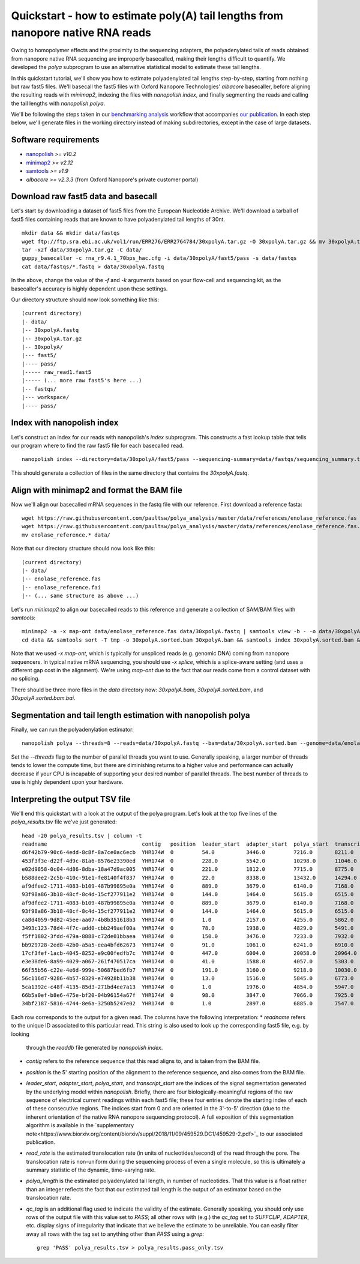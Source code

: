 .. _quickstart_polya:

Quickstart - how to estimate poly(A) tail lengths from nanopore native RNA reads
=================================================================================

Owing to homopolymer effects and the proximity to the sequencing adapters, the polyadenylated tails of reads obtained from nanopore native RNA sequencing are improperly basecalled, making their lengths difficult to quantify. We developed the `polya` subprogram to use an alternative statistical model to estimate these tail lengths.

In this quickstart tutorial, we'll show you how to estimate polyadenylated tail lengths step-by-step, starting from nothing but raw fast5 files. We'll basecall the fast5 files with Oxford Nanopore Technologies' *albacore* basecaller, before aligning the resulting reads with *minimap2*, indexing the files with *nanopolish index*, and finally segmenting the reads and calling the tail lengths with *nanopolish polya*.

We'll be following the steps taken in our `benchmarking analysis <https://github.com/paultsw/polya_analysis>`_ workflow that accompanies `our publication <https://www.biorxiv.org/content/early/2018/11/09/459529>`_. In each step below, we'll generate files in the working directory instead of making subdirectories, except in the case of large datasets.

Software requirements
---------------------
* `nanopolish <https://github.com/jts/nanopolish>`_ `>= v10.2`
* `minimap2 <https://github.com/lh3/minimap2>`_ `>= v2.12`
* `samtools <http://www.htslib.org/>`_ `>= v1.9`
* `albacore >= v2.3.3` (from Oxford Nanopore's private customer portal)

Download raw fast5 data and basecall
------------------------------------
Let's start by downloading a dataset of fast5 files from the European Nucleotide Archive. We'll download a tarball of fast5 files containing reads that are known to have polyadenylated tail lengths of 30nt. ::

    mkdir data && mkdir data/fastqs
    wget ftp://ftp.sra.ebi.ac.uk/vol1/run/ERR276/ERR2764784/30xpolyA.tar.gz -O 30xpolyA.tar.gz && mv 30xpolyA.tar.gz data/
    tar -xzf data/30xpolyA.tar.gz -C data/
    guppy_basecaller -c rna_r9.4.1_70bps_hac.cfg -i data/30xpolyA/fast5/pass -s data/fastqs
    cat data/fastqs/*.fastq > data/30xpolyA.fastq

In the above, change the value of the `-f` and `-k` arguments based on your flow-cell and sequencing kit, as the basecaller's accuracy is highly dependent upon these settings.

Our directory structure should now look something like this: ::

    (current directory)
    |- data/
    |-- 30xpolyA.fastq
    |-- 30xpolyA.tar.gz
    |-- 30xpolyA/
    |--- fast5/
    |---- pass/
    |----- raw_read1.fast5
    |----- (... more raw fast5's here ...)
    |-- fastqs/
    |--- workspace/
    |---- pass/

Index with nanopolish index
---------------------------
Let's construct an index for our reads with nanopolish's `index` subprogram. This constructs a fast lookup table that tells our program where to find the raw fast5 file for each
basecalled read. ::

    nanopolish index --directory=data/30xpolyA/fast5/pass --sequencing-summary=data/fastqs/sequencing_summary.txt data/30xpolyA.fastq

This should generate a collection of files in the same directory that contains the `30xpolyA.fastq`.

Align with minimap2 and format the BAM file
-------------------------------------------
Now we'll align our basecalled mRNA sequences in the fastq file with our reference. First download a reference fasta: ::

    wget https://raw.githubusercontent.com/paultsw/polya_analysis/master/data/references/enolase_reference.fas
    wget https://raw.githubusercontent.com/paultsw/polya_analysis/master/data/references/enolase_reference.fas.fai
    mv enolase_reference.* data/

Note that our directory structure should now look like this: ::

    (current directory)
    |- data/
    |-- enolase_reference.fas
    |-- enolase_reference.fai
    |-- (... same structure as above ...)

Let's run `minimap2` to align our basecalled reads to this reference and generate a collection of SAM/BAM files with `samtools`: ::

    minimap2 -a -x map-ont data/enolase_reference.fas data/30xpolyA.fastq | samtools view -b - -o data/30xpolyA.bam
    cd data && samtools sort -T tmp -o 30xpolyA.sorted.bam 30xpolyA.bam && samtools index 30xpolyA.sorted.bam && cd ..

Note that we used `-x map-ont`, which is typically for unspliced reads (e.g. genomic DNA) coming from nanopore sequencers. In typical native mRNA sequencing, you should use `-x splice`,
which is a splice-aware setting (and uses a different gap cost in the alignment). We're using `map-ont` due to the fact that our reads come from a control dataset with no splicing.

There should be three more files in the `data` directory now: `30xpolyA.bam`, `30xpolyA.sorted.bam`, and `30xpolyA.sorted.bam.bai`.

Segmentation and tail length estimation with nanopolish polya
-------------------------------------------------------------
Finally, we can run the polyadenylation estimator: ::

    nanopolish polya --threads=8 --reads=data/30xpolyA.fastq --bam=data/30xpolyA.sorted.bam --genome=data/enolase_reference.fas > polya_results.tsv

Set the `--threads` flag to the number of parallel threads you want to use. Generally speaking, a larger number of threads tends to lower the compute time, but there are diminishing
returns to a higher value and performance can actually decrease if your CPU is incapable of supporting your desired number of parallel threads. The best number of threads to use is
highly dependent upon your hardware.

Interpreting the output TSV file
--------------------------------
We'll end this quickstart with a look at the output of the polya program. Let's look at the top five lines of the `polya_results.tsv` file we've just generated: ::

    head -20 polya_results.tsv | column -t
    readname                              contig   position  leader_start  adapter_start  polya_start  transcript_start  read_rate  polya_length  qc_tag
    d6f42b79-90c6-4edd-8c8f-8a7ce0ac6ecb  YHR174W  0         54.0          3446.0         7216.0       8211.0            130.96     38.22         PASS
    453f3f3e-d22f-4d9c-81a6-8576e23390ed  YHR174W  0         228.0         5542.0         10298.0      11046.0           130.96     27.48         PASS
    e02d9858-0c04-4d86-8dba-18a47d9ac005  YHR174W  0         221.0         1812.0         7715.0       8775.0            97.16      29.16         PASS
    b588dee2-2c5b-410c-91e1-fe8140f4f837  YHR174W  0         22.0          8338.0         13432.0      14294.0           130.96     32.43         PASS
    af9dfee2-1711-4083-b109-487b99895e0a  YHR174W  0         889.0         3679.0         6140.0       7168.0            130.96     39.65         PASS
    93f98a86-3b18-48cf-8c4d-15cf277911e2  YHR174W  0         144.0         1464.0         5615.0       6515.0            120.48     30.96         SUFFCLIP
    af9dfee2-1711-4083-b109-487b99895e0a  YHR174W  0         889.0         3679.0         6140.0       7168.0            130.96     39.65         SUFFCLIP
    93f98a86-3b18-48cf-8c4d-15cf277911e2  YHR174W  0         144.0         1464.0         5615.0       6515.0            120.48     30.96         PASS
    ca8d4059-9d82-45ee-aa07-4b8b351618b3  YHR174W  0         1.0           2157.0         4255.0       5862.0            111.56     54.48         PASS
    3493c123-78d4-4f7c-add0-cbb249aef00a  YHR174W  0         78.0          1938.0         4829.0       5491.0            136.91     25.05         PASS
    f5ff1802-3fdd-479a-8888-c72de01bbaea  YHR174W  0         150.0         3476.0         7233.0       7932.0            130.96     25.35         PASS
    bb929728-2ed8-42b0-a5a5-eea4bfd62673  YHR174W  0         91.0          1061.0         6241.0       6910.0            111.56     19.74         PASS
    17cf3fef-1acb-4045-8252-e9c00fedfb7c  YHR174W  0         447.0         6004.0         20058.0      20964.0           100.40     25.17         ADAPTER
    e3e38de6-8a99-4029-a067-261f470517ca  YHR174W  0         41.0          1588.0         4057.0       5303.0            130.96     49.13         PASS
    66f55b56-c22e-4e6d-999e-50687bed6fb7  YHR174W  0         191.0         3160.0         9218.0       10030.0           125.50     28.79         PASS
    56c116d7-9286-4b57-8329-e74928b11b38  YHR174W  0         13.0          1516.0         5845.0       6773.0            130.96     35.30         PASS
    5ca1392c-c48f-4135-85d3-271bd4ee7a13  YHR174W  0         1.0           1976.0         4854.0       5947.0            136.91     44.64         PASS
    66b5a0ef-b8e6-475e-bf20-04b96154a67f  YHR174W  0         98.0          3847.0         7066.0       7925.0            120.48     29.32         PASS
    34bf2187-5816-4744-8e6a-3250b5247e02  YHR174W  0         1.0           2897.0         6885.0       7547.0            125.50     22.54         PASS

Each row corresponds to the output for a given read. The columns have the following interpretation:
* `readname` refers to the unique ID associated to this particular read. This string is also used to look up the corresponding fast5 file, e.g. by looking
  through the `readdb` file generated by `nanopolish index`.
* `contig` refers to the reference sequence that this read aligns to, and is taken from the BAM file.
* `position` is the 5' starting position of the alignment to the reference sequence, and also comes from the BAM file.
* `leader_start`, `adapter_start`, `polya_start`, and `transcript_start` are the indices of the signal segmentation generated by the underlying model within
  `nanopolish`. Briefly, there are four biologically-meaningful regions of the raw sequence of electrical current readings within each fast5 file; these four
  entries denote the starting index of each of these consecutive regions. The indices start from 0 and are oriented in the 3'-to-5' direction (due to the
  inherent orientation of the native RNA nanopore sequencing protocol). A full exposition of this segmentation algorithm is available in the
  `supplementary note<https://www.biorxiv.org/content/biorxiv/suppl/2018/11/09/459529.DC1/459529-2.pdf>`_ to our associated publication.
* `read_rate` is the estimated translocation rate (in units of nucleotides/second) of the read through the pore. The translocation rate is non-uniform during
  the sequencing process of even a single molecule, so this is ultimately a summary statistic of the dynamic, time-varying rate.
* `polya_length` is the estimated polyadenylated tail length, in number of nucleotides. That this value is a float rather than an integer reflects the fact
  that our estimated tail length is the output of an estimator based on the translocation rate.
* `qc_tag` is an additional flag used to indicate the validity of the estimate. Generally speaking, you should only use rows of the output file with this value
  set to `PASS`; all other rows with (e.g.) the `qc_tag` set to `SUFFCLIP`, `ADAPTER`, etc. display signs of irregularity that indicate that we believe the
  estimate to be unreliable. You can easily filter away all rows with the tag set to anything other than `PASS` using a `grep`: ::

    grep 'PASS' polya_results.tsv > polya_results.pass_only.tsv
